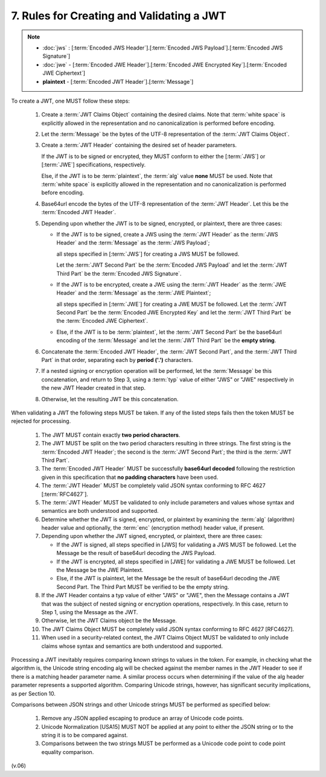 7.  Rules for Creating and Validating a JWT
====================================================

.. note::
    - :doc:`jws` : [:term:`Encoded JWS Header`].[:term:`Encoded JWS Payload`].[:term:`Encoded JWS Signature`] 
    - :doc:`jwe` - [:term:`Encoded JWE Header`].[:term:`Encoded JWE Encrypted Key`].[:term:`Encoded JWE Ciphertext`] 
    - **plaintext** - [:term:`Encoded JWT Header`].[:term:`Message`] 

.. glossary::
    Message
         UTF-8 representation of the :term:`JWT Claims Object`

To create a JWT, one MUST follow these steps:

    1.  Create a :term:`JWT Claims Object` containing the desired claims. 
        Note that :term:`white space` is explicitly allowed in the representation 
        and no canonicalization is performed before encoding.

    2.  Let the :term:`Message` be the bytes of the UTF-8 representation of the :term:`JWT Claims Object`.

    3.  Create a :term:`JWT Header` containing the desired set of header parameters. 

        If the JWT is to be signed or encrypted, 
        they MUST conform to either the [:term:`JWS`] or [:term:`JWE`] specifications, respectively. 

        Else, if the JWT is to be :term:`plaintext`, 
        the :term:`alg` value **none** MUST be used. 
        Note that :term:`white space` is explicitly allowed in the representation 
        and no canonicalization is performed before encoding.

    4.  Base64url encode the bytes of the UTF-8 representation of the :term:`JWT Header`. 
        Let this be the :term:`Encoded JWT Header`.

    5.  Depending upon whether the JWT is to be signed, encrypted, or plaintext, there are three cases:

        -   If the JWT is to be signed, 
            create a JWS using the :term:`JWT Header` as the :term:`JWS Header` 
            and the :term:`Message` as the :term:`JWS Payload`; 

            all steps specified in [:term:`JWS`] for creating a JWS MUST be followed. 

            Let the :term:`JWT Second Part` be the :term:`Encoded JWS Payload` and 
            let the :term:`JWT Third Part` be the :term:`Encoded JWS Signature`.

        -   If the JWT is to be encrypted, 
            create a JWE using the :term:`JWT Header` as the :term:`JWE Header` and 
            the :term:`Message` as the :term:`JWE Plaintext`; 

            all steps specified in [:term:`JWE`] for creating a JWE MUST be followed.
            Let the :term:`JWT Second Part` be the :term:`Encoded JWE Encrypted Key` and 
            let the :term:`JWT Third Part` be the :term:`Encoded JWE Ciphertext`.

        -   Else, 
            if the JWT is to be :term:`plaintext`, 
            let the :term:`JWT Second Part` be the base64url encoding of the :term:`Message` 
            and let the :term:`JWT Third Part` be the **empty string**.

    6.  Concatenate the :term:`Encoded JWT Header`, 
        the :term:`JWT Second Part`, 
        and the :term:`JWT Third Part` in that order, 
        separating each by **period ('.')** characters.

    7.  If a nested signing or encryption operation will be performed, 
        let the :term:`Message` be this concatenation, and return to Step 3, 
        using a :term:`typ` value of either "JWS" or "JWE" respectively in the new JWT Header created in that step.

    8.  Otherwise, let the resulting JWT be this concatenation.

When validating a JWT the following steps MUST be taken. If any of the listed steps fails then the token MUST be rejected for processing.


    1.  The JWT MUST contain exactly **two period characters**.

    2.  The JWT MUST be split on the two period characters resulting in three strings. 
        The first string is the :term:`Encoded JWT Header`; 
        the second is the :term:`JWT Second Part`; 
        the third is the :term:`JWT Third Part`.

    3.  The :term:`Encoded JWT Header` MUST be successfully **base64url decoded** 
        following the restriction given in this specification that **no padding characters** have been used.

    4.  The :term:`JWT Header` MUST be completely valid JSON syntax conforming to RFC 4627 [:term:`RFC4627`].

    5.  The :term:`JWT Header` MUST be validated to only include parameters 
        and values whose syntax and semantics are both understood and supported.

    6.  Determine whether the JWT is signed, encrypted, or plaintext 
        by examining the :term:`alg` (algorithm) header value and optionally, 
        the :term:`enc` (encryption method) header value, 
        if present.

    7.  Depending upon whether the JWT signed, encrypted, or plaintext, there are three cases:

        -   If the JWT is signed, all steps specified in [JWS] for validating a JWS MUST be followed. 
            Let the Message be the result of base64url decoding the JWS Payload.

        -   If the JWT is encrypted, all steps specified in [JWE] for validating a JWE MUST be followed. 
            Let the Message be the JWE Plaintext.

        -   Else, 
            if the JWT is plaintext, 
            let the Message be the result of base64url decoding the JWE Second Part. 
            The Third Part MUST be verified to be the empty string.

    8.      If the JWT Header contains a typ value of either "JWS" or "JWE", then the Message contains a JWT that was the subject of nested signing or encryption operations, respectively. In this case, return to Step 1, using the Message as the JWT.

    9.      Otherwise, let the JWT Claims object be the Message.

    10.     The JWT Claims Object MUST be completely valid JSON syntax conforming to RFC 4627 [RFC4627].

    11.     When used in a security-related context, 
            the JWT Claims Object MUST be validated to only include claims whose syntax and semantics are both understood and supported.

Processing a JWT inevitably requires comparing known strings to values in the token. For example, in checking what the algorithm is, the Unicode string encoding alg will be checked against the member names in the JWT Header to see if there is a matching header parameter name. A similar process occurs when determining if the value of the alg header parameter represents a supported algorithm. Comparing Unicode strings, however, has significant security implications, as per Section 10.

Comparisons between JSON strings and other Unicode strings MUST be performed as specified below:

    1.      Remove any JSON applied escaping to produce an array of Unicode code points.

    2.      Unicode Normalization [USA15] MUST NOT be applied at any point to either the JSON string or to the string it is to be compared against.

    3.      Comparisons between the two strings MUST be performed as a Unicode code point to code point equality comparison.

(v.06)

